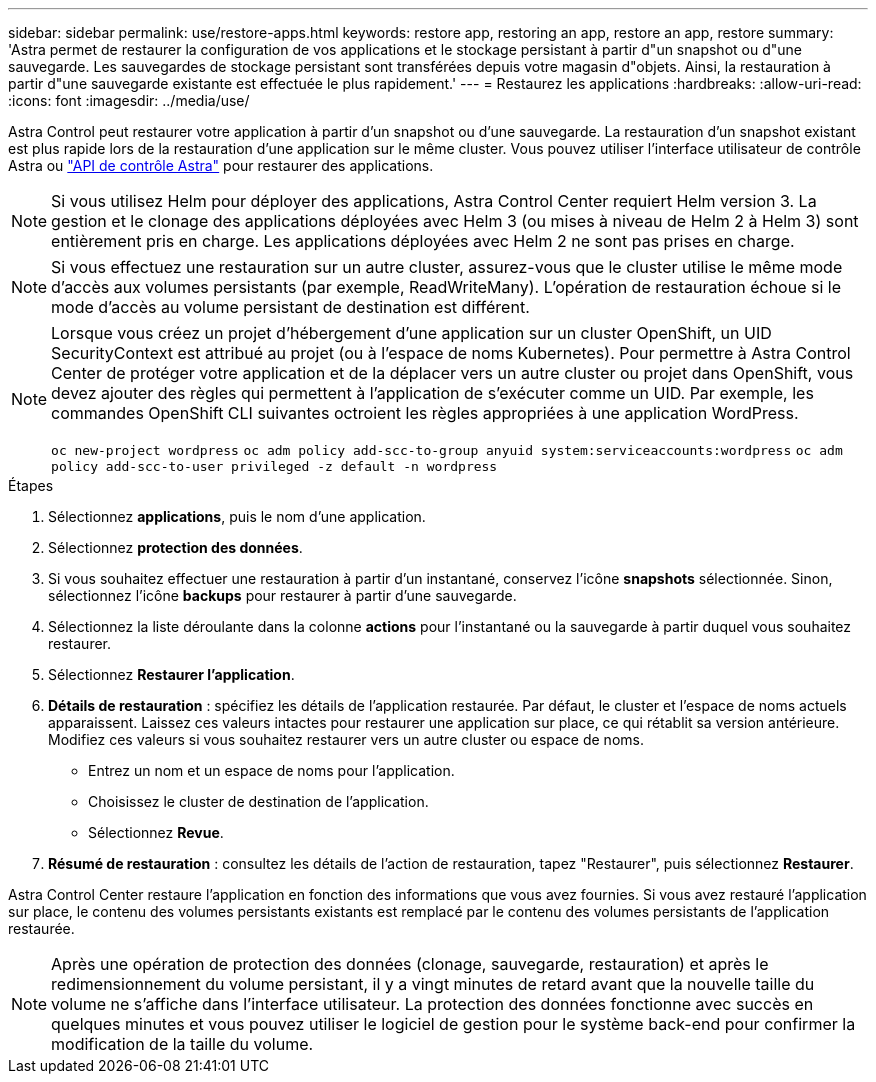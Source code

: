---
sidebar: sidebar 
permalink: use/restore-apps.html 
keywords: restore app, restoring an app, restore an app, restore 
summary: 'Astra permet de restaurer la configuration de vos applications et le stockage persistant à partir d"un snapshot ou d"une sauvegarde. Les sauvegardes de stockage persistant sont transférées depuis votre magasin d"objets. Ainsi, la restauration à partir d"une sauvegarde existante est effectuée le plus rapidement.' 
---
= Restaurez les applications
:hardbreaks:
:allow-uri-read: 
:icons: font
:imagesdir: ../media/use/


[role="lead"]
Astra Control peut restaurer votre application à partir d'un snapshot ou d'une sauvegarde. La restauration d'un snapshot existant est plus rapide lors de la restauration d'une application sur le même cluster. Vous pouvez utiliser l'interface utilisateur de contrôle Astra ou https://docs.netapp.com/us-en/astra-automation/index.html["API de contrôle Astra"^] pour restaurer des applications.


NOTE: Si vous utilisez Helm pour déployer des applications, Astra Control Center requiert Helm version 3. La gestion et le clonage des applications déployées avec Helm 3 (ou mises à niveau de Helm 2 à Helm 3) sont entièrement pris en charge. Les applications déployées avec Helm 2 ne sont pas prises en charge.


NOTE: Si vous effectuez une restauration sur un autre cluster, assurez-vous que le cluster utilise le même mode d'accès aux volumes persistants (par exemple, ReadWriteMany). L'opération de restauration échoue si le mode d'accès au volume persistant de destination est différent.

[NOTE]
====
Lorsque vous créez un projet d'hébergement d'une application sur un cluster OpenShift, un UID SecurityContext est attribué au projet (ou à l'espace de noms Kubernetes). Pour permettre à Astra Control Center de protéger votre application et de la déplacer vers un autre cluster ou projet dans OpenShift, vous devez ajouter des règles qui permettent à l'application de s'exécuter comme un UID. Par exemple, les commandes OpenShift CLI suivantes octroient les règles appropriées à une application WordPress.

`oc new-project wordpress`
`oc adm policy add-scc-to-group anyuid system:serviceaccounts:wordpress`
`oc adm policy add-scc-to-user privileged -z default -n wordpress`

====
.Étapes
. Sélectionnez *applications*, puis le nom d'une application.
. Sélectionnez *protection des données*.
. Si vous souhaitez effectuer une restauration à partir d'un instantané, conservez l'icône *snapshots* sélectionnée. Sinon, sélectionnez l'icône *backups* pour restaurer à partir d'une sauvegarde.
. Sélectionnez la liste déroulante dans la colonne *actions* pour l'instantané ou la sauvegarde à partir duquel vous souhaitez restaurer.
. Sélectionnez *Restaurer l'application*.
. *Détails de restauration* : spécifiez les détails de l'application restaurée. Par défaut, le cluster et l'espace de noms actuels apparaissent. Laissez ces valeurs intactes pour restaurer une application sur place, ce qui rétablit sa version antérieure. Modifiez ces valeurs si vous souhaitez restaurer vers un autre cluster ou espace de noms.
+
** Entrez un nom et un espace de noms pour l'application.
** Choisissez le cluster de destination de l'application.
** Sélectionnez *Revue*.




. *Résumé de restauration* : consultez les détails de l'action de restauration, tapez "Restaurer", puis sélectionnez *Restaurer*.


Astra Control Center restaure l'application en fonction des informations que vous avez fournies. Si vous avez restauré l'application sur place, le contenu des volumes persistants existants est remplacé par le contenu des volumes persistants de l'application restaurée.


NOTE: Après une opération de protection des données (clonage, sauvegarde, restauration) et après le redimensionnement du volume persistant, il y a vingt minutes de retard avant que la nouvelle taille du volume ne s'affiche dans l'interface utilisateur. La protection des données fonctionne avec succès en quelques minutes et vous pouvez utiliser le logiciel de gestion pour le système back-end pour confirmer la modification de la taille du volume.
